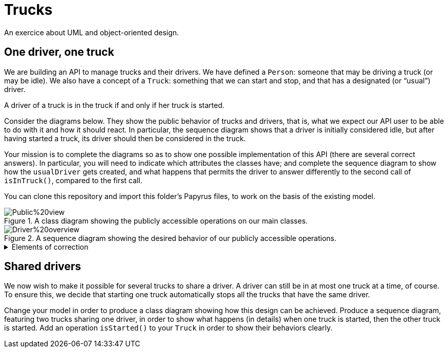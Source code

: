 = Trucks
An exercice about UML and object-oriented design.

== One driver, one truck
We are building an API to manage trucks and their drivers. We have defined a `Person`: someone that may be driving a truck (or may be idle). We also have a concept of a `Truck`: something that we can start and stop, and that has a designated (or “usual”) driver. 

A driver of a truck is in the truck if and only if her truck is started.

Consider the diagrams below. They show the public behavior of trucks and drivers, that is, what we expect our API user to be able to do with it and how it should react. In particular, the sequence diagram shows that a driver is initially considered idle, but after having started a truck, its driver should then be considered in the truck.

Your mission is to complete the diagrams so as to show one possible implementation of this API (there are several correct answers). In particular, you will need to indicate which attributes the classes have; and complete the sequence diagram to show how the `usualDriver` gets created, and what happens that permits the driver to answer differently to the second call of `isInTruck()`, compared to the first call.

You can clone this repository and import this folder’s Papyrus files, to work on the basis of the existing model.

[[Class]]
.A class diagram showing the publicly accessible operations on our main classes.
image::Public%20view.svg[opts="inline"]

[[Sequence]]
.A sequence diagram showing the desired behavior of our publicly accessible operations.
image::Driver%20overview.svg[opts="inline"]

.Elements of correction
[%collapsible]
====
. A truck must have a `usualDriver`: `Truck` must be associated to `Person` and the association must be navigable from `Truck` to `Person` (a Composition would be adequate here)
. The sequence diagram must show that `truck` creates a `usualDriver` when `truck` is created
. A `Person` must have a boolean attribute `isInTruck`
. This attribute must be `false` by default
. `truck` must send a message to `usualDriver` to change its state when the truck starts: `Person` must have an operation `startDriving` (it is implied, or can be documented by text, that this will change the value of its attribute `isInTruck`)

This is only one possible correction. Others are possible. For example, the association could be navigable from the person to its truck, which permits to get rid of the `isInTruck` attribute, by adding an `isStarted()` operation on the truck.
====

== Shared drivers
We now wish to make it possible for several trucks to share a driver. A driver can still be in at most one truck at a time, of course. To ensure this, we decide that starting one truck automatically stops all the trucks that have the same driver.

Change your model in order to produce a class diagram showing how this design can be achieved. Produce a sequence diagram, featuring two trucks sharing one driver, in order to show what happens (in details) when one truck is started, then the other truck is started. Add an operation `isStarted()` to your `Truck` in order to show their behaviors clearly.


